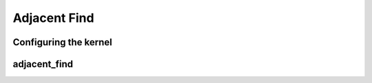 .. meta::
  :description: rocPRIM documentation and API reference library
  :keywords: rocPRIM, ROCm, API, documentation

.. _dev-adjacent_find:

********************************************************************
 Adjacent Find
********************************************************************

Configuring the kernel
========================

.. doxygenstruct:: rocprim::adjacent_find_config

adjacent_find
========================

.. doxygenfunction:: rocprim::adjacent_find